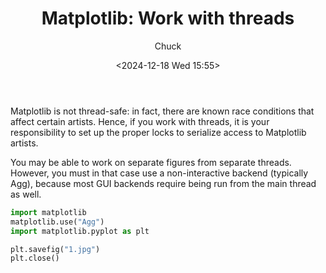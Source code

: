 #+TITLE: Matplotlib: Work with threads
#+AUTHOR: Chuck
#+DATE: <2024-12-18 Wed 15:55>

Matplotlib is not thread-safe: in fact, there are known race conditions that affect certain artists. Hence, if you work with threads, it is your responsibility to set up the proper locks to serialize access to Matplotlib artists.

You may be able to work on separate figures from separate threads. However, you must in that case use a non-interactive backend (typically Agg), because most GUI backends require being run from the main thread as well.

#+begin_src python
import matplotlib
matplotlib.use("Agg")
import matplotlib.pyplot as plt

plt.savefig("1.jpg")
plt.close()
#+end_src

